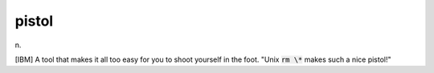 .. _pistol:

============================================================
pistol
============================================================

n\.

[IBM] A tool that makes it all too easy for you to shoot yourself in the foot.
"Unix :code:`rm \*` makes such a nice pistol!"

